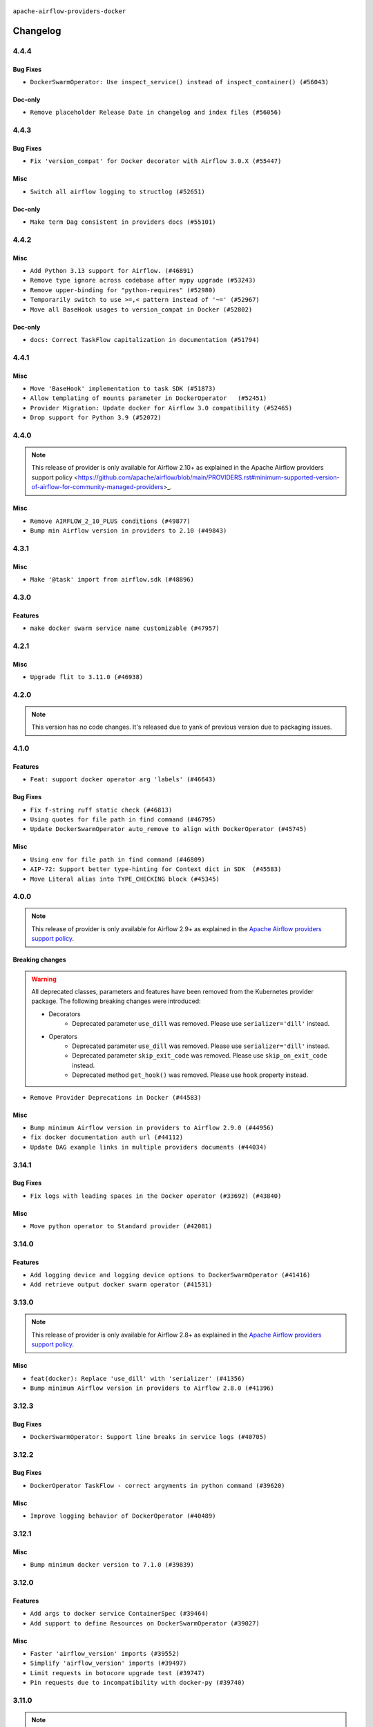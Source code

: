  .. Licensed to the Apache Software Foundation (ASF) under one
    or more contributor license agreements.  See the NOTICE file
    distributed with this work for additional information
    regarding copyright ownership.  The ASF licenses this file
    to you under the Apache License, Version 2.0 (the
    "License"); you may not use this file except in compliance
    with the License.  You may obtain a copy of the License at

 ..   http://www.apache.org/licenses/LICENSE-2.0

 .. Unless required by applicable law or agreed to in writing,
    software distributed under the License is distributed on an
    "AS IS" BASIS, WITHOUT WARRANTIES OR CONDITIONS OF ANY
    KIND, either express or implied.  See the License for the
    specific language governing permissions and limitations
    under the License.


.. NOTE TO CONTRIBUTORS:
   Please, only add notes to the Changelog just below the "Changelog" header when there are some breaking changes
   and you want to add an explanation to the users on how they are supposed to deal with them.
   The changelog is updated and maintained semi-automatically by release manager.

``apache-airflow-providers-docker``


Changelog
---------


4.4.4
.....

Bug Fixes
~~~~~~~~~

* ``DockerSwarmOperator: Use inspect_service() instead of inspect_container() (#56043)``

Doc-only
~~~~~~~~

* ``Remove placeholder Release Date in changelog and index files (#56056)``

.. Below changes are excluded from the changelog. Move them to
   appropriate section above if needed. Do not delete the lines(!):

4.4.3
.....


Bug Fixes
~~~~~~~~~

* ``Fix 'version_compat' for Docker decorator with Airflow 3.0.X (#55447)``

Misc
~~~~

* ``Switch all airflow logging to structlog (#52651)``

Doc-only
~~~~~~~~

* ``Make term Dag consistent in providers docs (#55101)``

.. Below changes are excluded from the changelog. Move them to
   appropriate section above if needed. Do not delete the lines(!):
   * ``Prepare release for Sep 2025 1st wave of providers (#55203)``
   * ``Fix Airflow 2 reference in README/index of providers (#55240)``
   * ``Remove airflow.models.DAG (#54383)``
   * ``Switch pre-commit to prek (#54258)``

4.4.2
.....

Misc
~~~~

* ``Add Python 3.13 support for Airflow. (#46891)``
* ``Remove type ignore across codebase after mypy upgrade (#53243)``
* ``Remove upper-binding for "python-requires" (#52980)``
* ``Temporarily switch to use >=,< pattern instead of '~=' (#52967)``
* ``Move all BaseHook usages to version_compat in Docker (#52802)``

Doc-only
~~~~~~~~

* ``docs: Correct TaskFlow capitalization in documentation (#51794)``

.. Below changes are excluded from the changelog. Move them to
   appropriate section above if needed. Do not delete the lines(!):
   * ``Deprecate decorators from Core (#53629)``
   * ``Cleanup mypy ignore in docker provider where possible (#53273)``
   * ``Make dag_version_id in TI non-nullable (#50825)``

4.4.1
.....

Misc
~~~~

* ``Move 'BaseHook' implementation to task SDK (#51873)``
* ``Allow templating of mounts parameter in DockerOperator   (#52451)``
* ``Provider Migration: Update docker for Airflow 3.0 compatibility (#52465)``
* ``Drop support for Python 3.9 (#52072)``

.. Below changes are excluded from the changelog. Move them to
   appropriate section above if needed. Do not delete the lines(!):
   * ``Make sure all test version imports come from test_common (#52425)``
   * ``Removed pytest.mark_db_test from the docker provider completely (#52027)``
   * ``Always create serdag in dagmaker fixture (#50359)``
   * ``Prepare release for June 2025 provider wave (#51724)``

4.4.0
.....

.. note::
    This release of provider is only available for Airflow 2.10+ as explained in the
    Apache Airflow providers support policy <https://github.com/apache/airflow/blob/main/PROVIDERS.rst#minimum-supported-version-of-airflow-for-community-managed-providers>_.

Misc
~~~~

* ``Remove AIRFLOW_2_10_PLUS conditions (#49877)``
* ``Bump min Airflow version in providers to 2.10 (#49843)``

.. Below changes are excluded from the changelog. Move them to
   appropriate section above if needed. Do not delete the lines(!):
   * ``Update description of provider.yaml dependencies (#50231)``
   * ``Avoid committing history for providers (#49907)``
   * ``Prepare docs for Apr 3rd wave of providers (#49338)``
   * ``Use contextlib.suppress(exception) instead of try-except-pass and add SIM105 ruff rule (#49251)``
   * ``remove superfluous else block (#49199)``

4.3.1
.....

Misc
~~~~

* ``Make '@task' import from airflow.sdk (#48896)``

.. Below changes are excluded from the changelog. Move them to
   appropriate section above if needed. Do not delete the lines(!):
   * ``Remove unnecessary entries in get_provider_info and update the schema (#48849)``
   * ``Remove fab from preinstalled providers (#48457)``
   * ``Improve documentation building iteration (#48760)``
   * ``Prepare docs for Apr 1st wave of providers (#48828)``
   * ``Simplify tooling by switching completely to uv (#48223)``
   * ``Upgrade ruff to latest version (#48553)``

4.3.0
.....

Features
~~~~~~~~

* ``make docker swarm service name customizable (#47957)``

.. Below changes are excluded from the changelog. Move them to
   appropriate section above if needed. Do not delete the lines(!):
   * ``Upgrade providers flit build requirements to 3.12.0 (#48362)``
   * ``Move airflow sources to airflow-core package (#47798)``
   * ``Remove links to x/twitter.com (#47801)``

4.2.1
.....

Misc
~~~~

* ``Upgrade flit to 3.11.0 (#46938)``

.. Below changes are excluded from the changelog. Move them to
   appropriate section above if needed. Do not delete the lines(!):
   * ``Move tests_common package to devel-common project (#47281)``
   * ``Improve documentation for updating provider dependencies (#47203)``
   * ``Add legacy namespace packages to airflow.providers (#47064)``
   * ``Remove extra whitespace in provider readme template (#46975)``

4.2.0
.....

.. note::
  This version has no code changes. It's released due to yank of previous version due to packaging issues.

4.1.0
.....

Features
~~~~~~~~

* ``Feat: support docker operator arg 'labels' (#46643)``

Bug Fixes
~~~~~~~~~

* ``Fix f-string ruff static check (#46813)``
* ``Using quotes for file path in find command (#46795)``
* ``Update DockerSwarmOperator auto_remove to align with DockerOperator (#45745)``

Misc
~~~~

* ``Using env for file path in find command (#46809)``
* ``AIP-72: Support better type-hinting for Context dict in SDK  (#45583)``
* ``Move Literal alias into TYPE_CHECKING block (#45345)``

.. Below changes are excluded from the changelog. Move them to
   appropriate section above if needed. Do not delete the lines(!):
   * ``Move provider_tests to unit folder in provider tests (#46800)``
   * ``Removed the unused provider's distribution (#46608)``
   * ``Fix doc issues found with recent moves (#46372)``
   * ``Move Docker Provider to the New Structure (#46097)``

4.0.0
.....

.. note::
  This release of provider is only available for Airflow 2.9+ as explained in the
  `Apache Airflow providers support policy <https://github.com/apache/airflow/blob/main/PROVIDERS.rst#minimum-supported-version-of-airflow-for-community-managed-providers>`_.

Breaking changes
~~~~~~~~~~~~~~~~

.. warning::
  All deprecated classes, parameters and features have been removed from the Kubernetes provider package.
  The following breaking changes were introduced:

  * Decorators
     * Deprecated parameter ``use_dill`` was removed. Please use ``serializer='dill'`` instead.
  * Operators
     * Deprecated parameter ``use_dill`` was removed. Please use ``serializer='dill'`` instead.
     * Deprecated parameter ``skip_exit_code`` was removed. Please use ``skip_on_exit_code`` instead.
     * Deprecated method ``get_hook()`` was removed. Please use ``hook`` property instead.

* ``Remove Provider Deprecations in Docker (#44583)``

Misc
~~~~

* ``Bump minimum Airflow version in providers to Airflow 2.9.0 (#44956)``
* ``fix docker documentation auth url (#44112)``
* ``Update DAG example links in multiple providers documents (#44034)``


.. Below changes are excluded from the changelog. Move them to
   appropriate section above if needed. Do not delete the lines(!):
   * ``Correct new changelog breaking changes header (#44659)``
   * ``Use Python 3.9 as target version for Ruff & Black rules (#44298)``

.. Review and move the new changes to one of the sections above:
   * ``Update path of example dags in docs (#45069)``

3.14.1
......

Bug Fixes
~~~~~~~~~

* ``Fix logs with leading spaces in the Docker operator (#33692) (#43840)``

Misc
~~~~

* ``Move python operator to Standard provider (#42081)``


.. Below changes are excluded from the changelog. Move them to
   appropriate section above if needed. Do not delete the lines(!):
   * ``Split providers out of the main "airflow/" tree into a UV workspace project (#42505)``

3.14.0
......

Features
~~~~~~~~

* ``Add logging device and logging device options to DockerSwarmOperator (#41416)``
* ``Add retrieve output docker swarm operator (#41531)``


.. Below changes are excluded from the changelog. Move them to
   appropriate section above if needed. Do not delete the lines(!):

3.13.0
......

.. note::
  This release of provider is only available for Airflow 2.8+ as explained in the
  `Apache Airflow providers support policy <https://github.com/apache/airflow/blob/main/PROVIDERS.rst#minimum-supported-version-of-airflow-for-community-managed-providers>`_.

Misc
~~~~

* ``feat(docker): Replace 'use_dill' with 'serializer' (#41356)``
* ``Bump minimum Airflow version in providers to Airflow 2.8.0 (#41396)``


.. Below changes are excluded from the changelog. Move them to
   appropriate section above if needed. Do not delete the lines(!):

3.12.3
......

Bug Fixes
~~~~~~~~~

* ``DockerSwarmOperator: Support line breaks in service logs (#40705)``


.. Below changes are excluded from the changelog. Move them to
   appropriate section above if needed. Do not delete the lines(!):

3.12.2
......

Bug Fixes
~~~~~~~~~

* ``DockerOperator TaskFlow - correct argyments in python command (#39620)``

Misc
~~~~

* ``Improve logging behavior of DockerOperator (#40489)``

.. Below changes are excluded from the changelog. Move them to
   appropriate section above if needed. Do not delete the lines(!):
   * ``Enable enforcing pydocstyle rule D213 in ruff. (#40448)``

3.12.1
......

Misc
~~~~

* ``Bump minimum docker version to 7.1.0 (#39839)``

3.12.0
......

Features
~~~~~~~~

* ``Add args to docker service ContainerSpec (#39464)``
* ``Add support to define Resources on DockerSwarmOperator (#39027)``

Misc
~~~~

* ``Faster 'airflow_version' imports (#39552)``
* ``Simplify 'airflow_version' imports (#39497)``
* ``Limit requests in botocore upgrade test (#39747)``
* ``Pin requests due to incompatibility with docker-py (#39740)``

.. Below changes are excluded from the changelog. Move them to
   appropriate section above if needed. Do not delete the lines(!):
   * ``Reapply templates for all providers (#39554)``

3.11.0
......

.. note::
  This release of provider is only available for Airflow 2.7+ as explained in the
  `Apache Airflow providers support policy <https://github.com/apache/airflow/blob/main/PROVIDERS.rst#minimum-supported-version-of-airflow-for-community-managed-providers>`_.

Misc
~~~~

* ``Bump minimum Airflow version in providers to Airflow 2.7.0 (#39240)``

3.10.0
......

.. note::
  The standard ``DOCKER_HOST`` environment variable now overrides the default value
  of the ``docker_url`` parameter when set. If ``DOCKER_HOST`` is set but you want to
  use the previous default value, then you must explicitly set
  ``docker_url="unix://var/run/docker.sock"`` in the ``DockerOperator`` constructor
  or ``@task.docker`` decorator.

Features
~~~~~~~~

* ``Improve 'DockerOperator' to support multiple Docker hosts (#38466)``

Bug Fixes
~~~~~~~~~

* ``Fix deprecated 'DockerOperator' operator arguments in 'MappedOperator' (#38379)``

Misc
~~~~

* ``Remove redundant compatibility usage of importlib_metadata (#38368)``
* ``DockerOperator: use DOCKER_HOST as default for docker_url (#38387)``

.. Below changes are excluded from the changelog. Move them to
   appropriate section above if needed. Do not delete the lines(!):
   * ``docs: add timeout description to DockerOperator. (#38710)``
   * ``Fix TRY002 for docker swarm operator (#38768)``
   * ``Bump ruff to 0.3.3 (#38240)``

3.9.2
.....

Bug Fixes
~~~~~~~~~

* ``Fix construct 'docker.TLSConfig' for 'docker>=7' (#37481)``

.. Below changes are excluded from the changelog. Move them to
   appropriate section above if needed. Do not delete the lines(!):
   * ``Add comment about versions updated by release manager (#37488)``
   * ``Prepare docs 1st wave of Providers February 2024 (#37326)``
   * ``Add docs for RC2 wave of providers for 2nd round of Jan 2024 (#37019)``
   * ``Revert "Provide the logger_name param in providers hooks in order to override the logger name (#36675)" (#37015)``
   * ``Prepare docs 2nd wave of Providers January 2024 (#36945)``
   * ``Provide the logger_name param in providers hooks in order to override the logger name (#36675)``
   * ``Prepare docs 1st wave of Providers January 2024 (#36640)``
   * ``Speed up autocompletion of Breeze by simplifying provider state (#36499)``

3.9.1
.....

Bug Fixes
~~~~~~~~~

* ``Allow DockerOperator.skip_on_exit_code to be zero (#36360)``

Misc
~~~~

* ``Remove remaining Airflow 2.5 backcompat code from Docker Provider (#36325)``

.. Below changes are excluded from the changelog. Move them to
   appropriate section above if needed. Do not delete the lines(!):

3.9.0
.....

.. note::
  This release of provider is only available for Airflow 2.6+ as explained in the
  `Apache Airflow providers support policy <https://github.com/apache/airflow/blob/main/PROVIDERS.rst#minimum-supported-version-of-airflow-for-community-managed-providers>`_.

Bug Fixes
~~~~~~~~~

* ``Fix 'enable_logging=True' not working in 'DockerSwarmOperator' (#35677)``
* ``Fix broken log streaming from #35677 (#36127)``

Misc
~~~~

* ``Bump minimum Airflow version in providers to Airflow 2.6.0 (#36017)``
* ``Follow BaseHook connection fields method signature in child classes (#36086)``

.. Below changes are excluded from the changelog. Move them to
   appropriate section above if needed. Do not delete the lines(!):
   * ``Update information about links into the provider.yaml files (#35837)``
   * ``Prepare docs 1st wave of Providers December 2023 (#36112)``

3.8.2
.....

Misc
~~~~

* ``Refactor docker operator attribute validations and docs (#35571)``

.. Below changes are excluded from the changelog. Move them to
   appropriate section above if needed. Do not delete the lines(!):
   * ``Use reproducible builds for providers (#35693)``
   * ``Fix and reapply templates for provider documentation (#35686)``

3.8.1
.....

Bug Fixes
~~~~~~~~~

* ``fix '_DockerDecoratedOperator' module type attribute pickle error (#35293)``

.. Below changes are excluded from the changelog. Move them to
   appropriate section above if needed. Do not delete the lines(!):
   * ``Prepare docs 3rd wave of Providers October 2023 (#35187)``
   * ``Pre-upgrade 'ruff==0.0.292' changes in providers (#35053)``
   * ``D401 Support - Providers: DaskExecutor to Github (Inclusive) (#34935)``
   * ``Prepare docs 3rd wave of Providers October 2023 - FIX (#35233)``

3.8.0
.....

.. note::
  This release of provider is only available for Airflow 2.5+ as explained in the
  `Apache Airflow providers support policy <https://github.com/apache/airflow/blob/main/PROVIDERS.rst#minimum-supported-version-of-airflow-for-community-managed-providers>`_.

Features
~~~~~~~~

* ``Add ulimits parameter to DockerOperator (#34284)``

Misc
~~~~

* ``Bump min airflow version of providers (#34728)``
* ``Deprecate get_hook method in DockerOperator (#34432)``

.. Below changes are excluded from the changelog. Move them to
   appropriate section above if needed. Do not delete the lines(!):
   * ``Refactor consolidate import from io in providers (#34378)``
   * ``Refactor usage of str() in providers (#34320)``
   * ``Refactor: Consolidate import textwrap in providers (#34220)``

3.7.5
.....

Misc
~~~~

* ``Cleanup Docker operator logging (#33914)``
* ``Replace sequence concatenation by unpacking in Airflow providers (#33933)``
* ``Use literal dict instead of calling dict() in providers (#33761)``
* ``Replace type func by isinstance in DockerOperator (#33759)``

3.7.4
.....

Misc
~~~~

* ``Refactor: Improve detection of duplicates and list sorting (#33675)``
* ``Simplify conditions on len() in other providers (#33569)``
* ``Replace repr() with proper formatting (#33520)``

3.7.3
.....

Misc
~~~~

* ``Refactor: Simplify code in providers/docker (#33232)``

3.7.2
.....

Misc
~~~~

* ``Get rid of Python2 numeric relics (#33050)``

.. Below changes are excluded from the changelog. Move them to
   appropriate section above if needed. Do not delete the lines(!):
   * ``Prepare docs for July 2023 wave of Providers (RC2) (#32381)``
   * ``Remove spurious headers for provider changelogs (#32373)``
   * ``Prepare docs for July 2023 wave of Providers (#32298)``
   * ``D205 Support - Providers: Databricks to Github (inclusive) (#32243)``
   * ``Improve provider documentation and README structure (#32125)``

3.7.1
.....

.. note::
  This release dropped support for Python 3.7

Misc
~~~~

* ``Remove Python 3.7 support (#30963)``

.. Below changes are excluded from the changelog. Move them to
   appropriate section above if needed. Do not delete the lines(!):
   * ``Improve docstrings in providers (#31681)``
   * ``Add D400 pydocstyle check (#31742)``
   * ``Add D400 pydocstyle check - Providers (#31427)``
   * ``Add note about dropping Python 3.7 for providers (#32015)``

3.7.0
.....

.. note::
  This release of provider is only available for Airflow 2.4+ as explained in the
  `Apache Airflow providers support policy <https://github.com/apache/airflow/blob/main/PROVIDERS.rst#minimum-supported-version-of-airflow-for-community-managed-providers>`_.

Misc
~~~~

* ``Bump minimum Airflow version in providers (#30917)``

.. Below changes are excluded from the changelog. Move them to
   appropriate section above if needed. Do not delete the lines(!):
   * ``Add full automation for min Airflow version for providers (#30994)``
   * ``Use '__version__' in providers not 'version' (#31393)``
   * ``Fixing circular import error in providers caused by airflow version check (#31379)``
   * ``adding docker port expose capability (#30730)``
   * ``Prepare docs for May 2023 wave of Providers (#31252)``
   * ``Use 'AirflowProviderDeprecationWarning' in providers (#30975)``

3.6.0
.....

Features
~~~~~~~~

* ``Add multiple exit code handling in skip logic for 'DockerOperator' and 'KubernetesPodOperator' (#30769)``
* ``In 'DockerOperator', adding an attribute 'tls_verify' to choose whether to validate certificate (#30309) (#30310)``

Misc
~~~~

* ``Deprecate 'skip_exit_code' in 'DockerOperator' and 'KubernetesPodOperator' (#30733)``

.. Below changes are excluded from the changelog. Move them to
   appropriate section above if needed. Do not delete the lines(!):
   * ``Fix and augment 'check-for-inclusive-language' CI check (#29549)``
   * ``Remove "boilerplate" from all taskflow decorators (#30118)``
   * ``Add mechanism to suspend providers (#30422)``

3.5.1
.....

Bug Fixes
~~~~~~~~~

* ``fix template_fields in the decorator 'task.docker' (#29586)``

3.5.0
.....

Features
~~~~~~~~

* ``Add correct widgets in Docker Hook (#28700)``
* ``Make docker operators always use 'DockerHook' for API calls (#28363)``
* ``Skip DockerOperator task when it returns a provided exit code (#28996)``

Bug Fixes
~~~~~~~~~

* ``Fix label name for 'reauth' field in Docker Connection (#28974)``

.. Below changes are excluded from the changelog. Move them to
   appropriate section above if needed. Do not delete the lines(!):
   * ``Prepare docs for Jan 2023 mid-month wave of Providers (#28929)``

3.4.0
.....

Features
~~~~~~~~

* ``add hostname argument to DockerOperator (#27822)``
* ``Move min airflow version down for Docker Provider to 2.3.0 (#28648)``

3.3.0
.....

.. note::
  This release of provider is only available for Airflow 2.3+ as explained in the
  `Apache Airflow providers support policy <https://github.com/apache/airflow/blob/main/PROVIDERS.rst#minimum-supported-version-of-airflow-for-community-managed-providers>`_.

Misc
~~~~

* ``Move min airflow version to 2.3.0 for all providers (#27196)``

Features
~~~~~~~~

* ``Add ipc_mode for DockerOperator (#27553)``
* ``Add env-file parameter to Docker Operator (#26951)``

.. Below changes are excluded from the changelog. Move them to
   appropriate section above if needed. Do not delete the lines(!):
   * ``Update old style typing (#26872)``
   * ``Enable string normalization in python formatting - providers (#27205)``

3.2.0
.....

Features
~~~~~~~~

* ``Add logging options to docker operator (#26653)``
* ``Add pre-commit hook for custom_operator_name (#25786)``
* ``Implement ExternalPythonOperator (#25780)``

Bug Fixes
~~~~~~~~~

.. Below changes are excluded from the changelog. Move them to
   appropriate section above if needed. Do not delete the lines(!):
   * ``Apply PEP-563 (Postponed Evaluation of Annotations) to non-core airflow (#26289)``

3.1.0
.....

Features
~~~~~~~~

* ``Force-remove container after DockerOperator execution (#23160)``

Bug Fixes
~~~~~~~~~

* ``'DockerOperator' fix cli.logs giving character array instead of string (#24726)``

.. Below changes are excluded from the changelog. Move them to
   appropriate section above if needed. Do not delete the lines(!):
   * ``Move provider dependencies to inside provider folders (#24672)``
   * ``Remove 'hook-class-names' from provider.yaml (#24702)``
   * ``Clean up task decorator type hints and docstrings (#24667)``

3.0.0
.....

Breaking changes
~~~~~~~~~~~~~~~~

.. note::
  This release of provider is only available for Airflow 2.2+ as explained in the
  `Apache Airflow providers support policy <https://github.com/apache/airflow/blob/main/PROVIDERS.rst#minimum-supported-version-of-airflow-for-community-managed-providers>`_.

Misc
~~~~

* ``Remove 'xcom_push' from 'DockerOperator' (#23981)``
* ``docker new system test (#23167)``

.. Below changes are excluded from the changelog. Move them to
   appropriate section above if needed. Do not delete the lines(!):
   * ``Add explanatory note for contributors about updating Changelog (#24229)``
   * ``Prepare docs for May 2022 provider's release (#24231)``
   * ``Update package description to remove double min-airflow specification (#24292)``

2.7.0
.....

Features
~~~~~~~~

* ``Add 'device_requests' parameter to 'DockerOperator' (#23554)``

Bug Fixes
~~~~~~~~~

* ``Fix new MyPy errors in main (#22884)``

.. Below changes are excluded from the changelog. Move them to
   appropriate section above if needed. Do not delete the lines(!):
   * ``Use new Breese for building, pulling and verifying the images. (#23104)``

2.6.0
.....

Features
~~~~~~~~

* ``Add timeout parameter to 'DockerOperator' (#22502)``

2.5.2
.....

Bug Fixes
~~~~~~~~~

* ``Fix mistakenly added install_requires for all providers (#22382)``

Misc
~~~~

* ``Correct 'multiple_outputs' param descriptions mentioning lists/tuples (#22371)``

2.5.1
.....

Bug Fixes
~~~~~~~~~

* ``Avoid trying to kill container when it did not succeed for Docker (#22145)``

Misc
~~~~~

* ``Add Trove classifiers in PyPI (Framework :: Apache Airflow :: Provider)``

2.5.0
.....

Features
~~~~~~~~

* ``added docker network_mode options (#21986)``

Misc
~~~~

* ``Support for Python 3.10``

.. Below changes are excluded from the changelog. Move them to
   appropriate section above if needed. Do not delete the lines(!):
   * ``Change default python executable to python3 for docker decorator (#21973)``
   * ``Switch to Debian 11 (bullseye) as base for our dockerfiles (#21378) (#21875)``
   * ``Revert "Switch to Debian 11 (bullseye) as base for our dockerfiles (#21378)" (#21874)``
   * ``Switch to Debian 11 (bullseye) as base for our dockerfiles (#21378)``

2.4.1
.....

Bug Fixes
~~~~~~~~~

* ``Fixes Docker xcom functionality (#21175)``
* ``Fix docker behaviour with byte lines returned (#21429)``

.. Below changes are excluded from the changelog. Move them to
   appropriate section above if needed. Do not delete the lines(!):
   * ``Add optional features in providers. (#21074)``
   * ``Remove ':type' lines now sphinx-autoapi supports typehints (#20951)``
   * ``Rewrite the task decorator as a composition (#20868)``
   * ``Add documentation for January 2021 providers release (#21257)``

2.4.0
.....

Features
~~~~~~~~

* ``Allow DockerOperator's image to be templated (#19997)``

.. Below changes are excluded from the changelog. Move them to
   appropriate section above if needed. Do not delete the lines(!):
   * ``Fix mypy docker provider (#20235)``
   * ``Update documentation for November 2021 provider's release (#19882)``
   * ``Remove remaining 'pylint: disable' comments (#19541)``
   * ``Fix MyPy errors for Airflow decorators (#20034)``
   * ``Use typed Context EVERYWHERE (#20565)``
   * ``Fix template_fields type to have MyPy friendly Sequence type (#20571)``
   * ``Even more typing in operators (template_fields/ext) (#20608)``
   * ``Update documentation for provider December 2021 release (#20523)``

2.3.0
.....

Features
~~~~~~~~

* ``Add support of placement in the DockerSwarmOperator (#18990)``

Bug Fixes
~~~~~~~~~

* ``Fixup string concatenations (#19099)``
* ``Remove the docker timeout workaround (#18872)``


Other
~~~~~

   * ``Move docker decorator example dag to docker provider (#18739)``

.. Below changes are excluded from the changelog. Move them to
   appropriate section above if needed. Do not delete the lines(!):

2.2.0
.....

Features
~~~~~~~~

* ``Add a Docker TaskFlow decorator (#15330)``

This version of Docker Provider has a new feature - TaskFlow decorator that only works in Airflow 2.2.
If you try to use the decorator in pre-Airflow 2.2 version you will get an error:

.. code-block:: text

    AttributeError: '_TaskDecorator' object has no attribute 'docker'

.. Below changes are excluded from the changelog. Move them to
   appropriate section above if needed. Do not delete the lines(!):
   * ``Static start_date and default arg cleanup for misc. provider example DAGs (#18597)``
   * ``Cope with '@task.docker' decorated function not returning anything (#18463)``

2.1.1
.....

Features
~~~~~~~~

* ``Add support for configs, secrets, networks and replicas for DockerSwarmOperator (#17474)``

Misc
~~~~

* ``Optimise connection importing for Airflow 2.2.0``

.. Below changes are excluded from the changelog. Move them to
   appropriate section above if needed. Do not delete the lines(!):
   * ``Update description about the new ''connection-types'' provider meta-data (#17767)``
   * ``Import Hooks lazily individually in providers manager (#17682)``

2.1.0
.....

Features
~~~~~~~~

* ``Adds option to disable mounting temporary folder in DockerOperator (#16932)``

Bug Fixes
~~~~~~~~~

* ``[FIX] Docker provider - retry docker in docker (#17061)``
* ``fix string encoding when using xcom / json (#13536)``
* if ``xcom_all`` is set to ``False``, only the last line of the log (separated by ``\n``) will be
  included in the XCom value

The ``DockerOperator`` in version 2.0.0 did not work for remote Docker Engine or Docker-In-Docker case.
That was an unintended side effect of #15843 that has been fixed in #16932. There is a fallback mode
which will make Docker Operator works with warning and you will be able to remove the warning by
using the new parameter to disable mounting the folder.

.. Below changes are excluded from the changelog. Move them to
   appropriate section above if needed. Do not delete the lines(!):
   * ``Removes pylint from our toolchain (#16682)``
   * ``Prepare documentation for July release of providers. (#17015)``
   * ``Fixed wrongly escaped characters in amazon's changelog (#17020)``
   * ``Prepares documentation for RC2 release of Docker Provider (#17066)``
   * ``Updating Docker example DAGs to use XComArgs (#16871)``

2.0.0
.....

Breaking changes
~~~~~~~~~~~~~~~~

* ``Auto-apply apply_default decorator (#15667)``

.. warning:: Due to apply_default decorator removal, this version of the provider requires Airflow 2.1.0+.
   If your Airflow version is < 2.1.0, and you want to install this provider version, first upgrade
   Airflow to at least version 2.1.0. Otherwise your Airflow package version will be upgraded
   automatically and you will have to manually run ``airflow upgrade db`` to complete the migration.

* ``Replace DockerOperator's 'volumes' arg for 'mounts' (#15843)``

The ``volumes`` parameter in
``airflow.providers.docker.operators.docker.DockerOperator`` and
``airflow.providers.docker.operators.docker_swarm.DockerSwarmOperator``
was replaced by the ``mounts`` parameter, which uses the newer
`mount syntax <https://docs.docker.com/storage/>`__ instead of ``--bind``.

.. Below changes are excluded from the changelog. Move them to
   appropriate section above if needed. Do not delete the lines(!):
   * ``Updated documentation for June 2021 provider release (#16294)``
   * ``More documentation update for June providers release (#16405)``
   * ``Remove class references in changelogs (#16454)``
   * ``Synchronizes updated changelog after buggfix release (#16464)``

1.2.0
.....

Features
~~~~~~~~

* ``Entrypoint support in docker operator (#14642)``
* ``Add PythonVirtualenvDecorator to TaskFlow API (#14761)``
* ``Support all terminus task states in Docker Swarm Operator (#14960)``


1.1.0
.....

Features
~~~~~~~~

* ``Add privileged option in DockerOperator (#14157)``

1.0.2
.....

Bug fixes
~~~~~~~~~

* ``Corrections in docs and tools after releasing provider RCs (#14082)``

1.0.1
.....

Updated documentation and readme files.

Bug fixes
~~~~~~~~~

* ``Remove failed DockerOperator tasks with auto_remove=True (#13532) (#13993)``
* ``Fix error on DockerSwarmOperator with auto_remove True (#13532) (#13852)``


1.0.0
.....

Initial version of the provider.
